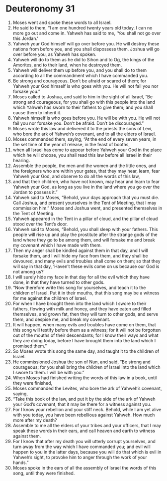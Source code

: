 ﻿
* Deuteronomy 31
1. Moses went and spoke these words to all Israel. 
2. He said to them, “I am one hundred twenty years old today. I can no more go out and come in. Yahweh has said to me, ‘You shall not go over this Jordan.’ 
3. Yahweh your God himself will go over before you. He will destroy these nations from before you, and you shall dispossess them. Joshua will go over before you, as Yahweh has spoken. 
4. Yahweh will do to them as he did to Sihon and to Og, the kings of the Amorites, and to their land, when he destroyed them. 
5. Yahweh will deliver them up before you, and you shall do to them according to all the commandment which I have commanded you. 
6. Be strong and courageous. Don’t be afraid or scared of them; for Yahweh your God himself is who goes with you. He will not fail you nor forsake you.” 
7. Moses called to Joshua, and said to him in the sight of all Israel, “Be strong and courageous, for you shall go with this people into the land which Yahweh has sworn to their fathers to give them; and you shall cause them to inherit it. 
8. Yahweh himself is who goes before you. He will be with you. He will not fail you nor forsake you. Don’t be afraid. Don’t be discouraged.” 
9. Moses wrote this law and delivered it to the priests the sons of Levi, who bore the ark of Yahweh’s covenant, and to all the elders of Israel. 
10. Moses commanded them, saying, “At the end of every seven years, in the set time of the year of release, in the feast of booths, 
11. when all Israel has come to appear before Yahweh your God in the place which he will choose, you shall read this law before all Israel in their hearing. 
12. Assemble the people, the men and the women and the little ones, and the foreigners who are within your gates, that they may hear, learn, fear Yahweh your God, and observe to do all the words of this law, 
13. and that their children, who have not known, may hear and learn to fear Yahweh your God, as long as you live in the land where you go over the Jordan to possess it.” 
14. Yahweh said to Moses, “Behold, your days approach that you must die. Call Joshua, and present yourselves in the Tent of Meeting, that I may commission him.” Moses and Joshua went, and presented themselves in the Tent of Meeting. 
15. Yahweh appeared in the Tent in a pillar of cloud, and the pillar of cloud stood over the Tent’s door. 
16. Yahweh said to Moses, “Behold, you shall sleep with your fathers. This people will rise up and play the prostitute after the strange gods of the land where they go to be among them, and will forsake me and break my covenant which I have made with them. 
17. Then my anger shall be kindled against them in that day, and I will forsake them, and I will hide my face from them, and they shall be devoured, and many evils and troubles shall come on them; so that they will say in that day, ‘Haven’t these evils come on us because our God is not among us?’ 
18. I will surely hide my face in that day for all the evil which they have done, in that they have turned to other gods. 
19. “Now therefore write this song for yourselves, and teach it to the children of Israel. Put it in their mouths, that this song may be a witness for me against the children of Israel. 
20. For when I have brought them into the land which I swore to their fathers, flowing with milk and honey, and they have eaten and filled themselves, and grown fat, then they will turn to other gods, and serve them, and despise me, and break my covenant. 
21. It will happen, when many evils and troubles have come on them, that this song will testify before them as a witness; for it will not be forgotten out of the mouths of their descendants; for I know their ways and what they are doing today, before I have brought them into the land which I promised them.” 
22. So Moses wrote this song the same day, and taught it to the children of Israel. 
23. He commissioned Joshua the son of Nun, and said, “Be strong and courageous; for you shall bring the children of Israel into the land which I swore to them. I will be with you.” 
24. When Moses had finished writing the words of this law in a book, until they were finished, 
25. Moses commanded the Levites, who bore the ark of Yahweh’s covenant, saying, 
26. “Take this book of the law, and put it by the side of the ark of Yahweh your God’s covenant, that it may be there for a witness against you. 
27. For I know your rebellion and your stiff neck. Behold, while I am yet alive with you today, you have been rebellious against Yahweh. How much more after my death? 
28. Assemble to me all the elders of your tribes and your officers, that I may speak these words in their ears, and call heaven and earth to witness against them. 
29. For I know that after my death you will utterly corrupt yourselves, and turn away from the way which I have commanded you; and evil will happen to you in the latter days, because you will do that which is evil in Yahweh’s sight, to provoke him to anger through the work of your hands.” 
30. Moses spoke in the ears of all the assembly of Israel the words of this song, until they were finished. 
